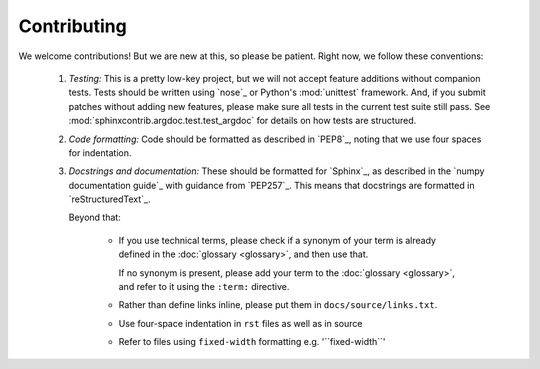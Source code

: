 Contributing
============

We welcome contributions! But we are new at this, so please be patient. Right
now, we follow these conventions:

  1. *Testing:* This is a pretty low-key project, but we will not accept
     feature additions without companion tests. Tests should be written
     using `nose`_ or Python's :mod:`unittest` framework. And, if
     you submit patches without adding new features, please make sure
     all tests in the current test suite still pass. See
     :mod:`sphinxcontrib.argdoc.test.test_argdoc` for details on how tests are
     structured.
    
  2. *Code formatting:* Code should be formatted as described
     in `PEP8`_, noting that we use four spaces for indentation.

  3. *Docstrings and documentation:* These should be formatted for `Sphinx`_, 
     as described in the `numpy documentation guide`_ with guidance from 
     `PEP257`_. This means that docstrings are formatted 
     in `reStructuredText`_.

     Beyond that:
   
         - If you use technical terms, please check if a synonym of your term
           is already defined in the :doc:`glossary <glossary>`, and then use 
           that.

           If no synonym is present, please add your term to the
           :doc:`glossary <glossary>`, and refer to it using the ``:term:``
           directive.

         - Rather than define links inline, please put them in
           ``docs/source/links.txt``. 
        
         - Use four-space indentation in ``rst`` files as well as in source

         - Refer to files using ``fixed-width`` formatting e.g. '\`\`fixed-width\`\`'
